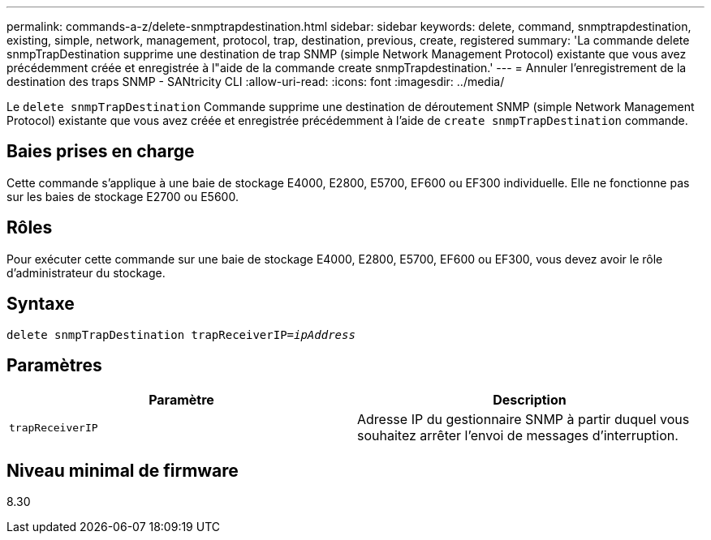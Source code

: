 ---
permalink: commands-a-z/delete-snmptrapdestination.html 
sidebar: sidebar 
keywords: delete, command, snmptrapdestination, existing, simple, network, management, protocol, trap, destination, previous, create, registered 
summary: 'La commande delete snmpTrapDestination supprime une destination de trap SNMP (simple Network Management Protocol) existante que vous avez précédemment créée et enregistrée à l"aide de la commande create snmpTrapdestination.' 
---
= Annuler l'enregistrement de la destination des traps SNMP - SANtricity CLI
:allow-uri-read: 
:icons: font
:imagesdir: ../media/


[role="lead"]
Le `delete snmpTrapDestination` Commande supprime une destination de déroutement SNMP (simple Network Management Protocol) existante que vous avez créée et enregistrée précédemment à l'aide de `create snmpTrapDestination` commande.



== Baies prises en charge

Cette commande s'applique à une baie de stockage E4000, E2800, E5700, EF600 ou EF300 individuelle. Elle ne fonctionne pas sur les baies de stockage E2700 ou E5600.



== Rôles

Pour exécuter cette commande sur une baie de stockage E4000, E2800, E5700, EF600 ou EF300, vous devez avoir le rôle d'administrateur du stockage.



== Syntaxe

[source, cli, subs="+macros"]
----
pass:quotes[delete snmpTrapDestination trapReceiverIP=_ipAddress_]
----


== Paramètres

[cols="2*"]
|===
| Paramètre | Description 


 a| 
`trapReceiverIP`
 a| 
Adresse IP du gestionnaire SNMP à partir duquel vous souhaitez arrêter l'envoi de messages d'interruption.

|===


== Niveau minimal de firmware

8.30
